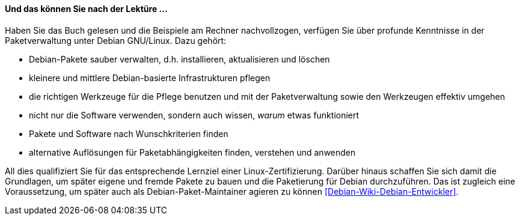 // Datei: ./kann-denn-paketmanagement-spass-machen/zum-buch/was-koennen-sie-als-leser-am-ende.adoc

// Baustelle: Fertig
// Axel: Fertig

[[was-koennen-sie-als-leser-am-ende]]

==== Und das können Sie nach der Lektüre ... ====

//Schlagworte, Index
(((Buch,Lernziele)))
(((Lernziele)))
Haben Sie das Buch gelesen und die Beispiele am Rechner
nachvollzogen, verfügen Sie über profunde Kenntnisse in der
Paketverwaltung unter Debian GNU/Linux. Dazu gehört:

* Debian-Pakete sauber verwalten, d.h. installieren, aktualisieren und löschen
* kleinere und mittlere Debian-basierte Infrastrukturen pflegen
* die richtigen Werkzeuge für die Pflege benutzen und mit der Paketverwaltung sowie den Werkzeugen effektiv umgehen
* nicht nur die Software verwenden, sondern auch wissen, _warum_ etwas funktioniert
* Pakete und Software nach Wunschkriterien finden
* alternative Auflösungen für Paketabhängigkeiten finden, verstehen und anwenden

//Schlagworte, Index
(((Buch,Linux-Zertifizierung)))
(((LPI)))
(((Debian, Paketmaintainer)))
All dies qualifiziert Sie für das entsprechende Lernziel einer 
Linux-Zertifizierung. Darüber hinaus schaffen Sie sich damit die Grundlagen, 
um später eigene und fremde Pakete zu bauen und die Paketierung für Debian
durchzuführen. Das ist zugleich eine Voraussetzung, um später auch als
Debian-Paket-Maintainer agieren zu können <<Debian-Wiki-Debian-Entwickler>>.

// Datei (Ende): ./kann-denn-paketmanagement-spass-machen/zum-buch/was-koennen-sie-als-leser-am-ende.adoc
